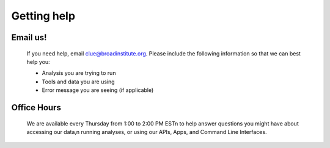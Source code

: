 ============
Getting help
============


Email us!
=========


  If you need help, email clue@broadinstitute.org.
  Please include the following information so that we can best help you:
  
  * Analysis you are trying to run
  * Tools and data you are using
  * Error message you are seeing (if applicable)



Office Hours
============

  We are available every Thursday from 1:00 to 2:00 PM EST\n to help answer questions you might have about accessing our data,\n running analyses, or using our APIs, Apps, and Command Line Interfaces.